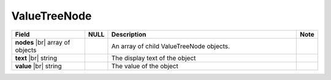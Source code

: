 

=================
ValueTreeNode
=================

.. list-table::
   :header-rows: 1
   :widths: 25 5 65 5

   *  -  Field
      -  NULL
      -  Description
      -  Note
   *  -  **nodes** |br|
         array of objects
      -
      -  An array of child ValueTreeNode objects.
      -
   *  -  **text** |br|
         string
      -
      -  The display text of the object
      -
   *  -  **value** |br|
         string
      -
      -  The value of the object
      -
